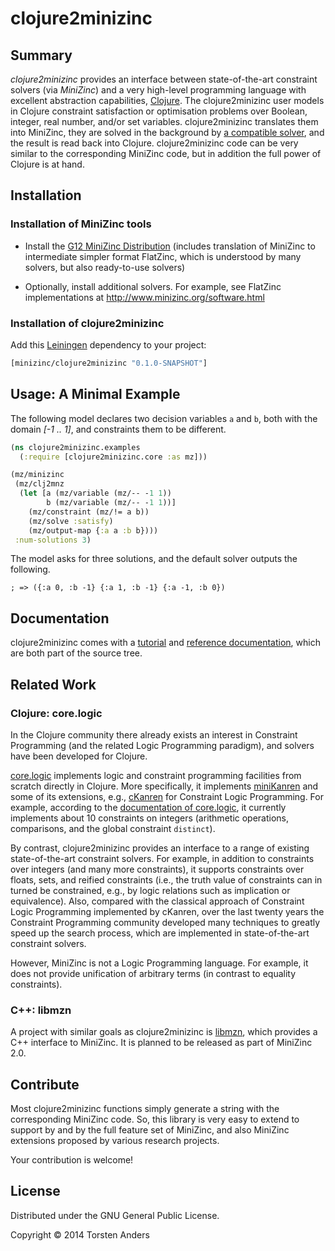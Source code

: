 * clojure2minizinc

** Summary

   /clojure2minizinc/ provides an interface between state-of-the-art constraint solvers (via [[www.minizinc.org][MiniZinc]]) and a very high-level programming language with excellent abstraction capabilities, [[http://clojure.org][Clojure]]. The clojure2minizinc user models in Clojure constraint satisfaction or optimisation problems over Boolean, integer, real number, and/or set variables. clojure2minizinc translates them into MiniZinc, they are solved in the background by [[http://www.minizinc.org/software.html][a compatible solver]], and the result is read back into Clojure. clojure2minizinc code can be very similar to the corresponding MiniZinc code, but in addition the full power of Clojure is at hand. 


** Installation 

*** Installation of MiniZinc tools

     - Install the [[http://www.minizinc.org/g12distrib.html][G12 MiniZinc Distribution]] (includes translation of MiniZinc to intermediate simpler format FlatZinc, which is understood by many solvers, but also ready-to-use solvers)

     - Optionally, install additional solvers. For example, see FlatZinc implementations at http://www.minizinc.org/software.html


*** Installation of clojure2minizinc

   Add this [[https://github.com/technomancy/leiningen][Leiningen]] dependency to your project:

#+begin_src clojure :results silent
[minizinc/clojure2minizinc "0.1.0-SNAPSHOT"]
#+end_src

# [![Clojars Project](http://clojars.org/minizinc/clojure2minizinc/latest-version.svg)](http://clojars.org/minizinc/clojure2minizinc)


** Usage: A Minimal Example 

   The following model declares two decision variables =a= and =b=, both with the domain /[-1 .. 1]/, and constraints them to be different.  

#+begin_src clojure :results silent
(ns clojure2minizinc.examples
  (:require [clojure2minizinc.core :as mz]))  

(mz/minizinc 
 (mz/clj2mnz
  (let [a (mz/variable (mz/-- -1 1)) 
        b (mz/variable (mz/-- -1 1))]
    (mz/constraint (mz/!= a b))
    (mz/solve :satisfy)
    (mz/output-map {:a a :b b})))
 :num-solutions 3)
#+end_src

   The model asks for three solutions, and the default solver outputs the following.

   =; => ({:a 0, :b -1} {:a 1, :b -1} {:a -1, :b 0})=


** Documentation
   
   clojure2minizinc comes with a [[./doc/tutorial.org][tutorial]] and [[./doc/reference/][reference documentation]], which are both part of the source tree. 


** Related Work

*** Clojure: core.logic
# Existing Clojure Constraint Systems

In the Clojure community there already exists an interest in Constraint Programming (and the related Logic Programming paradigm), and solvers have been developed for Clojure.

[[https://github.com/clojure/core.logic][core.logic]] implements logic and constraint programming facilities from scratch directly in Clojure. More specifically, it implements [[http://minikanren.org][miniKanren]] and some of its extensions, e.g., [[https://github.com/calvis/cKanren][cKanren]] for Constraint Logic Programming. For example, according to the [[https://github.com/clojure/core.logic/wiki/Features][documentation of core.logic]], it currently implements about 10 constraints on integers (arithmetic operations, comparisons, and the global constraint =distinct=).  

By contrast, clojure2minizinc provides an interface to a range of existing state-of-the-art constraint solvers. For example, in addition to constraints over integers (and many more constraints), it supports constraints over floats, sets, and reified constraints (i.e., the truth value of constraints can in turned be constrained, e.g., by logic relations such as implication or equivalence). Also, compared with the classical approach of Constraint Logic Programming implemented by cKanren, over the last twenty years the Constraint Programming community developed many techniques to greatly speed up the search process, which are implemented in state-of-the-art constraint solvers.

However, MiniZinc is not a Logic Programming language. For example, it does not provide unification of arbitrary terms (in contrast to equality constraints). 


*** C++: libmzn

  A project with similar goals as clojure2minizinc is [[http://cp2013.a4cp.org/sites/default/files/uploads/cospel2013_submission_7.pdf][libmzn]], which provides a C++ interface to MiniZinc. It is planned to be released as part of MiniZinc 2.0. 
 

** Contribute

   Most clojure2minizinc functions simply generate a string with the corresponding MiniZinc code. So, this library is very easy to extend to support by and by the full feature set of MiniZinc, and also MiniZinc extensions proposed by various research projects.
   
   Your contribution is welcome! 
   

** License

   Distributed under the GNU General Public License.

   Copyright © 2014 Torsten Anders

